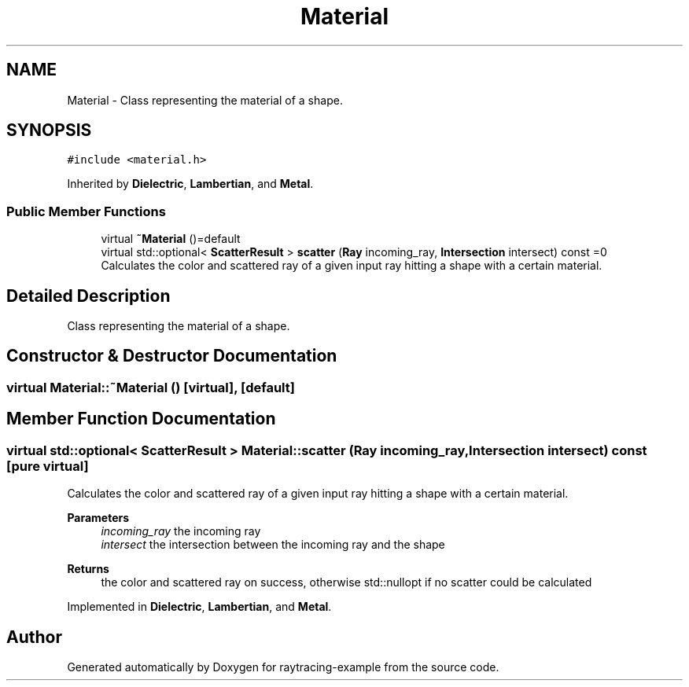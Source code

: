 .TH "Material" 3 "raytracing-example" \" -*- nroff -*-
.ad l
.nh
.SH NAME
Material \- Class representing the material of a shape\&.  

.SH SYNOPSIS
.br
.PP
.PP
\fC#include <material\&.h>\fP
.PP
Inherited by \fBDielectric\fP, \fBLambertian\fP, and \fBMetal\fP\&.
.SS "Public Member Functions"

.in +1c
.ti -1c
.RI "virtual \fB~Material\fP ()=default"
.br
.ti -1c
.RI "virtual std::optional< \fBScatterResult\fP > \fBscatter\fP (\fBRay\fP incoming_ray, \fBIntersection\fP intersect) const =0"
.br
.RI "Calculates the color and scattered ray of a given input ray hitting a shape with a certain material\&. "
.in -1c
.SH "Detailed Description"
.PP 
Class representing the material of a shape\&. 
.SH "Constructor & Destructor Documentation"
.PP 
.SS "virtual Material::~Material ()\fC [virtual]\fP, \fC [default]\fP"

.SH "Member Function Documentation"
.PP 
.SS "virtual std::optional< \fBScatterResult\fP > Material::scatter (\fBRay\fP incoming_ray, \fBIntersection\fP intersect) const\fC [pure virtual]\fP"

.PP
Calculates the color and scattered ray of a given input ray hitting a shape with a certain material\&. 
.PP
\fBParameters\fP
.RS 4
\fIincoming_ray\fP the incoming ray 
.br
\fIintersect\fP the intersection between the incoming ray and the shape 
.RE
.PP
\fBReturns\fP
.RS 4
the color and scattered ray on success, otherwise std::nullopt if no scatter could be calculated 
.RE
.PP

.PP
Implemented in \fBDielectric\fP, \fBLambertian\fP, and \fBMetal\fP\&.

.SH "Author"
.PP 
Generated automatically by Doxygen for raytracing-example from the source code\&.
